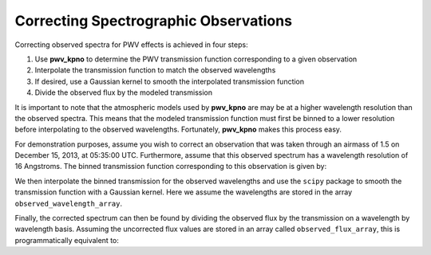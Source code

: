 **************************************
Correcting Spectrographic Observations
**************************************

Correcting observed spectra for PWV effects is achieved in four steps:

#. Use **pwv_kpno** to determine the PWV transmission function corresponding to a given observation
#. Interpolate the transmission function to match the observed wavelengths
#. If desired, use a Gaussian kernel to smooth the interpolated transmission function
#. Divide the observed flux by the modeled transmission

It is important to note that the atmospheric models used by **pwv_kpno** are
may be at a higher wavelength resolution than the observed spectra. This means
that the modeled transmission function must first be binned to a lower
resolution before interpolating to the observed wavelengths. Fortunately,
**pwv_kpno** makes this process easy.

For demonstration purposes, assume you wish to correct an observation that was
taken through an airmass of 1.5 on December 15, 2013, at 05:35:00 UTC.
Furthermore, assume that this observed spectrum has a wavelength resolution of
16 Angstroms. The binned transmission function corresponding to
this observation is given by:

.. code-block:: python
    :linenos:

    >>> import numpy as np
    >>> from pwv_kpno import pwv_atm
    >>>
    >>> # Meta-data about the observation to be corrected
    >>> spectral_resolution = 16
    >>> obsv_date = datetime(year=2013,
    >>>                      month=12,
    >>>                      day=15,
    >>>                      hour=5,
    >>>                      minute=35,
    >>>                      tzinfo=pytz.utc)
    >>>
    >>> # Determine the binned transmission function
    >>> bins = np.arange(3000, 12000, spectral_resolution)
    >>> transmission = pwv_atm.trans_for_date(obsv_date, 1.5, bins)

We then interpolate the binned transmission for the observed wavelengths and
use the ``scipy`` package to smooth the transmission function with a Gaussian
kernel. Here we assume the wavelengths are stored in the array
``observed_wavelength_array``.

.. code-block:: python
    :linenos:

    >>> # Interpolate the transmission function to match observed wavelengths
    >>> interped_transmission = np.interp(observed_wavelength_array,
    >>>                                   transmission['wavelength'],
    >>>                                   transmission['transmission'])
    >>>
    >>> # Smooth the modeled transmission function
    >>> standard_deviation = 2
    >>> gaussian_transmission = gaussian_filter(interp_transmission,
    >>>                                         standard_deviation)

Finally, the corrected spectrum can then be found by dividing the observed flux
by the transmission on a wavelength by wavelength basis. Assuming the
uncorrected flux values are stored in an array called ``observed_flux_array``,
this is programmatically equivalent to:

.. code-block:: python
    :linenos:

    >>> corrected_spec = np.divide(observed_flux_array, gaussian_transmission)
